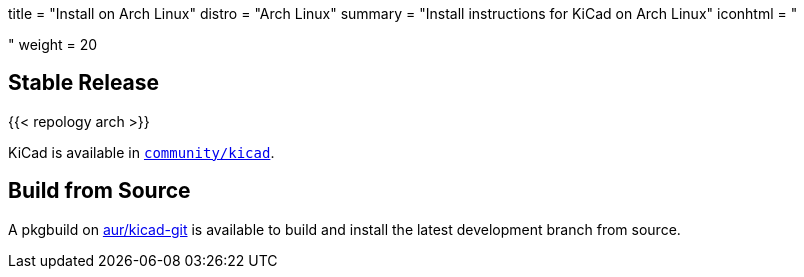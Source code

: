 +++
title = "Install on Arch Linux"
distro = "Arch Linux"
summary = "Install instructions for KiCad on Arch Linux"
iconhtml = "<div class='fl-archlinux'></div>"
weight = 20
+++

== Stable Release
{{< repology arch >}}

KiCad is available in
https://www.archlinux.org/packages/community/x86_64/kicad/[`community/kicad`].

== Build from Source
A pkgbuild on
https://aur.archlinux.org/packages/kicad-git/[aur/kicad-git] is available to
build and install the latest development branch from source.

